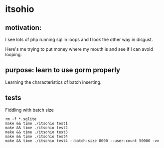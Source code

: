 * itsohio

** motivation:

I see lots of php running sql in loops and I look the other way in
disgust.

Here's me trying to put money where my mouth is and see if I can avoid
looping.

** purpose: learn to use gorm properly

Learning the characteristics of batch inserting.

** tests

Fiddling with batch size
#+begin_example
rm -f *.sqlite
make && time ./itsohio test1
make && time ./itsohio test2
make && time ./itsohio test3
make && time ./itsohio test4
make && time ./itsohio test4 --batch-size 8000 --user-count 50000 -vv
#+end_example
